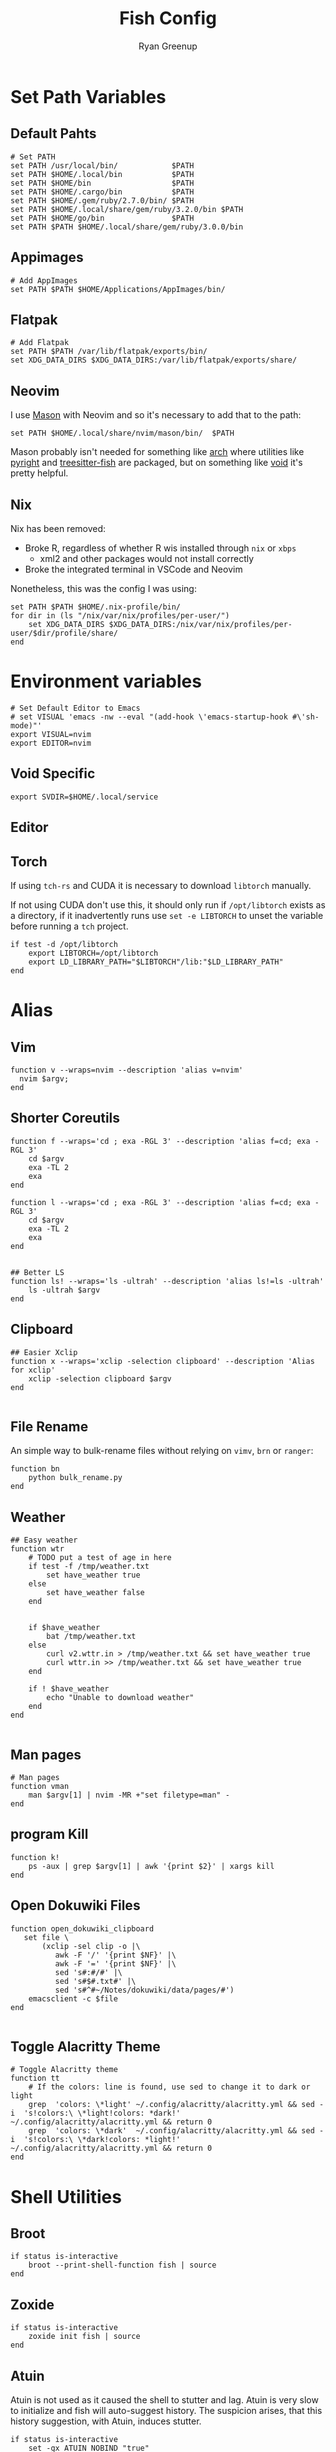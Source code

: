 #+title: Fish Config
:CONFIG:
#+property: header-args:fish :tangle (concat (file-name-sans-extension (buffer-file-name)) ".fish")
#+property: header-args :mkdirp yes :comments no
#+startup: indent
:END:


#+author: Ryan Greenup

* Set Path Variables
** Default Pahts
#+begin_src fish
# Set PATH
set PATH /usr/local/bin/            $PATH
set PATH $HOME/.local/bin           $PATH
set PATH $HOME/bin                  $PATH
set PATH $HOME/.cargo/bin           $PATH
set PATH $HOME/.gem/ruby/2.7.0/bin/ $PATH
set PATH $HOME/.local/share/gem/ruby/3.2.0/bin $PATH
set PATH $HOME/go/bin               $PATH
set PATH $PATH $HOME/.local/share/gem/ruby/3.0.0/bin
#+end_src
** Appimages
#+begin_src fish
# Add AppImages
set PATH $PATH $HOME/Applications/AppImages/bin/
#+end_src
** Flatpak
#+begin_src fish
# Add Flatpak
set PATH $PATH /var/lib/flatpak/exports/bin/
set XDG_DATA_DIRS $XDG_DATA_DIRS:/var/lib/flatpak/exports/share/
#+end_src
** Neovim
I use [[https://github.com/williamboman/mason.nvim#setup][Mason]] with Neovim and so it's necessary to add that to the path:

#+begin_src fish
set PATH $HOME/.local/share/nvim/mason/bin/  $PATH
#+end_src

Mason probably isn't needed for something like [[https://wiki.archlinux.org/][arch]] where utilities like [[https://archlinux.org/packages/community/any/pyright/][pyright]]
and [[https://archlinux.org/packages/community/x86_64/tree-sitter/][treesitter-fish]] are packaged, but on something like [[https://voidlinux.org/][void]] it's pretty
helpful.
** Nix
Nix has been removed:

  + Broke R, regardless of whether R wis installed through =nix= or =xbps=
    + xml2 and other packages would not install correctly
  + Broke the integrated terminal in VSCode and Neovim

Nonetheless, this was the config I was using:

#+begin_src fish :tangle no
set PATH $PATH $HOME/.nix-profile/bin/
for dir in (ls "/nix/var/nix/profiles/per-user/")
    set XDG_DATA_DIRS $XDG_DATA_DIRS:/nix/var/nix/profiles/per-user/$dir/profile/share/
end
#+end_src
* Environment variables
#+begin_src fish
# Set Default Editor to Emacs
# set VISUAL 'emacs -nw --eval "(add-hook \'emacs-startup-hook #\'sh-mode)"'
export VISUAL=nvim
export EDITOR=nvim
#+end_src
** Void Specific
#+begin_src fish
export SVDIR=$HOME/.local/service
#+end_src
** Editor
** Torch
If using =tch-rs= and CUDA it is necessary to download =libtorch= manually.

If not using CUDA don't use this, it should only run if =/opt/libtorch= exists
as a directory, if it inadvertently runs use =set -e LIBTORCH= to unset the
variable before running a =tch= project.
#+begin_src fish
if test -d /opt/libtorch
    export LIBTORCH=/opt/libtorch
    export LD_LIBRARY_PATH="$LIBTORCH"/lib:"$LD_LIBRARY_PATH"
end
#+end_src
* Alias
** Vim
#+begin_src fish
function v --wraps=nvim --description 'alias v=nvim'
  nvim $argv;
end
#+end_src

** Shorter Coreutils
#+begin_src fish
function f --wraps='cd ; exa -RGL 3' --description 'alias f=cd; exa -RGL 3'
    cd $argv
    exa -TL 2
    exa
end

function l --wraps='cd ; exa -RGL 3' --description 'alias f=cd; exa -RGL 3'
    cd $argv
    exa -TL 2
    exa
end


## Better LS
function ls! --wraps='ls -ultrah' --description 'alias ls!=ls -ultrah'
    ls -ultrah $argv
end
#+end_src

** Clipboard
#+begin_src fish
## Easier Xclip
function x --wraps='xclip -selection clipboard' --description 'Alias for xclip'
    xclip -selection clipboard $argv
end

#+end_src
** File Rename
An simple way to bulk-rename files without relying on =vimv=, =brn= or =ranger=:

#+begin_src fish
function bn
    python bulk_rename.py
end
#+end_src
** Weather
#+begin_src fish
## Easy weather
function wtr
    # TODO put a test of age in here
    if test -f /tmp/weather.txt
        set have_weather true
    else
        set have_weather false
    end


    if $have_weather
        bat /tmp/weather.txt
    else
        curl v2.wttr.in > /tmp/weather.txt && set have_weather true
        curl wttr.in >> /tmp/weather.txt && set have_weather true
    end

    if ! $have_weather
        echo "Unable to download weather"
    end
end

#+end_src
** Man pages
#+begin_src fish
# Man pages
function vman
    man $argv[1] | nvim -MR +"set filetype=man" -
end
#+end_src
** program Kill
#+begin_src fish
function k!
    ps -aux | grep $argv[1] | awk '{print $2}' | xargs kill
end
#+end_src
** Open Dokuwiki Files
#+begin_src fish
function open_dokuwiki_clipboard
   set file \
       (xclip -sel clip -o |\
          awk -F '/' '{print $NF}' |\
          awk -F '=' '{print $NF}' |\
          sed 's#:#/#' |\
          sed 's#$#.txt#' |\
          sed 's#^#~/Notes/dokuwiki/data/pages/#')
    emacsclient -c $file
end

#+end_src
** Toggle Alacritty Theme
#+begin_src fish
# Toggle Alacritty theme
function tt
    # If the colors: line is found, use sed to change it to dark or light
    grep  'colors: \*light' ~/.config/alacritty/alacritty.yml && sed -i  's!colors:\ \*light!colors: *dark!' ~/.config/alacritty/alacritty.yml && return 0
    grep  'colors: \*dark'  ~/.config/alacritty/alacritty.yml && sed -i  's!colors:\ \*dark!colors: *light!' ~/.config/alacritty/alacritty.yml && return 0
end
#+end_src
* Shell Utilities
** Broot
#+begin_src fish
if status is-interactive
    broot --print-shell-function fish | source
end
#+end_src
** Zoxide
#+begin_src fish
if status is-interactive
    zoxide init fish | source
end
#+end_src
** Atuin
Atuin is not used as it caused the shell to stutter and lag. Atuin is very slow
to initialize and fish will auto-suggest history. The suspicion arises, that
this history suggestion, with Atuin, induces stutter.

#+begin_src fish :tangle no
if status is-interactive
    set -gx ATUIN_NOBIND "true"
    atuin init fish | source

    # bind to ctrl-r in normal and insert mode, add any other bindings you want here too
    bind \cr _atuin_search
    bind -M insert \cr _atuin_search
end
#+end_src
** LF
*** Cd
#+begin_src fish
function lfcd
    set tmp (mktemp)
    lf -last-dir-path=$tmp $argv
    if test -f "$tmp"
        set dir (cat $tmp)
        rm -f $tmp
        if test -d "$dir"
            if test "$dir" != (pwd)
                cd $dir
            end
        end
    end
end
#+end_src
* Notetaking
** Base functions
#+begin_src fish
# ..............................................................................
# * Notetaking Stuff ...........................................................
# ..............................................................................
set __agenda_dir $HOME/Agenda
set __notes_dir $HOME/Notes
set __notes_old $HOME/Sync/Notes
set __notes_dw  /srv/http/dokuwiki/data
set __note_taking_dirs $__notes_dir $__notes_old $__notes_dw

# git
function __try_run
    command -v $argv[1] > /dev/null 2>&1 && $argv[1]
end

function __git_helper
    __try_run gitui || lazygit
end

function gn
    cd $__notes_dir && __git_helper
end

function gt
    cd $__agenda_dir && __git_helper
end

# open non empty arguments in EDITOR
function _private_open
  if [ ! (count $argv) -eq 0 ]
      $EDITOR $argv
  end
end
#+end_src
** Searching
#+begin_src fish
# ** Searching .................................................................
function _private_search
    set notes_dir $argv
    cd $notes_dir

        sk -m -i -c "note_taking search -d "$notes_dir"  {}"        \
            --bind pgup:preview-page-up,pgdn:preview-page-down      \
            --preview "bat --style grid --color=always              \
                            --terminal-width 80 $notes_dir/{+}      \
                            --italic-text=always                    \
                            --decorations=always"                |  \
        sed "s#^#$notes_dir/#"
end


# *** Search New notes
function ns
    _private_open (_private_search $__notes_dir)
end

# *** Search ALL notes
# I symlinked ~/Notes under ~/Sync/Notes to catch it in this (excludes dokuwiki though)
function nso
    _private_open (_private_search $__notes_old)
end

function nsd # Dokuwiki
    _private_open (_private_search $__notes_dw)
end

# *** Reindex notes

function nR
  for dir in $__note_taking_dirs
    echo $dir
    note_taking reindex -d $dir
  end
end

function nr
    note_taking reindex -d $__notes_dir
end




#+end_src
** Finding
#+begin_src fish
# ** Finding ......................................................................
## I could have used `note_taking fzf` but skim and bat is prettier
function _private_finding
   # use ls -t to sort by time (default is modification time)
    ls -t (fd -t f '\.org$|\.md$|\.txt$' $argv) |
        sk --ansi -m -c 'rg -l -t markdown -t org -t txt --ignore-case "{}"' \
            --preview "bat --style snip {} 2> /dev/null --color=always" \
            --bind 'ctrl-f:interactive,pgup:preview-page-up,pgdn:preview-page-down'
end

# *** Find main notes
function nf --description 'Find Notes'
    _private_open (_private_finding $__notes_dir)
end

# *** Find ALL notes
function nF
    # Find the notes and open if not cancelled
    _private_open (_private_finding $__note_taking_dirs)
end

function nfm
  ~/.local/bin/mediawikisearch.bash
end

function nn
    note_taking new -d "$__notes_dir"
end

function nno
    echo "Enter note Title:"
    set title (read)
    echo $notes_dir
    set file (readlink -f "$__notes_dir/pages/$title.org") # use readlink to clean path
    echo "# $title" >> $file
    emacs $file
end

function nnm
    echo "Enter note Title:"
    set title (read)
    echo $notes_dir
    set file (readlink -f "$__notes_dir/pages/$title.md") # use readlink to clean path
    echo "# $title" >> $file
    $EDITOR $file
end
#+end_src
* Package Management


TODO Look at this because it would be better for =pZ=
#+begin_src fish :tangle no
set aur_helper yay
if test (command -v paru)
    set aur_helper paru
end
#+end_src

#+begin_src fish
# ..............................................................................
# * Package Management Stuff....................................................
# ..............................................................................

# Packages in Repository
function get_os
    cat /etc/os-release | grep -e '^ID=' | cut -d '=' -f 2 | sed 's/"//g'
end

function void_query_packages
    xbps-query -Rs '' |\
        rg -o '[\w-]+-'  |\
        sed 's!-$!!'     |\
        fzf --multi --preview \
            'xbps-query -S {} || echo No Info Available'
end

function arch_pz
    pacman -Slq | fzf --multi --preview 'pacman -Si {1}' | xargs -ro sudo pacman -S $argv
end

function pz --description 'Fuzzy Find to preview and install packages'
    switch (get_os)
    case 'void'
        if set packages (void_query_packages)
            doas xbps-install $packages
        end
    case 'arch'
        arch_pz
    case 'endeavouros'
        arch_pz
    case "*"
        echo "Operating System $os is not configured"
    end
end

# All Available Packages
function pZ --description 'Fuzzy Find to preview and install with pacman'
    yay -Slq | fzf --multi --preview 'yay -Si {1}' | xargs -ro yay -S --noconfirm --needed $argv
end

# Open work Dispatcher
function wk --description 'Alias for work script' --wraps='workdispatch'
    emacsclient --create-frame ~/Agenda/todo.org ~/Agenda/projects.org & disown
end
#+end_src
* Git Dotfiles
#+begin_src fish
set dotfiles_dir $HOME/.local/share/dotfiles
function gd
    git --work-tree $HOME --git-dir $dotfiles_dir $argv
end
function gdui
    gitui -w $HOME -d $dotfiles_dir
end
#+end_src
* Keybindings
#+begin_src fish
# Create keybindings
function fish_user_key_bindings
	fzf_key_bindings
end
bind \en '
    set tmp (mktemp)       && \
    lf -last-dir-path=$tmp && \
    z (cat $tmp)
    rm $tmp
    commandline -f repaint'

bind \co '
    set tmp (mktemp)    && \
    broot --outcmd $tmp && \
    z (
        sed "s/^cd //g" < $tmp | sed "s/\"//g")
    rm $tmp
    commandline -f repaint'
#+end_src
